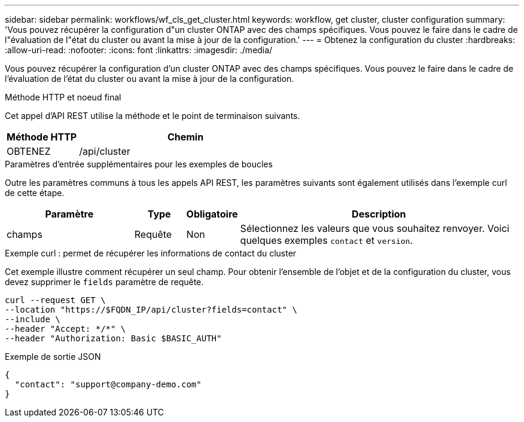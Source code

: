 ---
sidebar: sidebar 
permalink: workflows/wf_cls_get_cluster.html 
keywords: workflow, get cluster, cluster configuration 
summary: 'Vous pouvez récupérer la configuration d"un cluster ONTAP avec des champs spécifiques. Vous pouvez le faire dans le cadre de l"évaluation de l"état du cluster ou avant la mise à jour de la configuration.' 
---
= Obtenez la configuration du cluster
:hardbreaks:
:allow-uri-read: 
:nofooter: 
:icons: font
:linkattrs: 
:imagesdir: ./media/


[role="lead"]
Vous pouvez récupérer la configuration d'un cluster ONTAP avec des champs spécifiques. Vous pouvez le faire dans le cadre de l'évaluation de l'état du cluster ou avant la mise à jour de la configuration.

.Méthode HTTP et noeud final
Cet appel d'API REST utilise la méthode et le point de terminaison suivants.

[cols="25,75"]
|===
| Méthode HTTP | Chemin 


| OBTENEZ | /api/cluster 
|===
.Paramètres d'entrée supplémentaires pour les exemples de boucles
Outre les paramètres communs à tous les appels API REST, les paramètres suivants sont également utilisés dans l'exemple curl de cette étape.

[cols="25,10,10,55"]
|===
| Paramètre | Type | Obligatoire | Description 


| champs | Requête | Non | Sélectionnez les valeurs que vous souhaitez renvoyer. Voici quelques exemples `contact` et `version`. 
|===
.Exemple curl : permet de récupérer les informations de contact du cluster
Cet exemple illustre comment récupérer un seul champ. Pour obtenir l'ensemble de l'objet et de la configuration du cluster, vous devez supprimer le `fields` paramètre de requête.

[source, curl]
----
curl --request GET \
--location "https://$FQDN_IP/api/cluster?fields=contact" \
--include \
--header "Accept: */*" \
--header "Authorization: Basic $BASIC_AUTH"
----
.Exemple de sortie JSON
[listing]
----
{
  "contact": "support@company-demo.com"
}
----